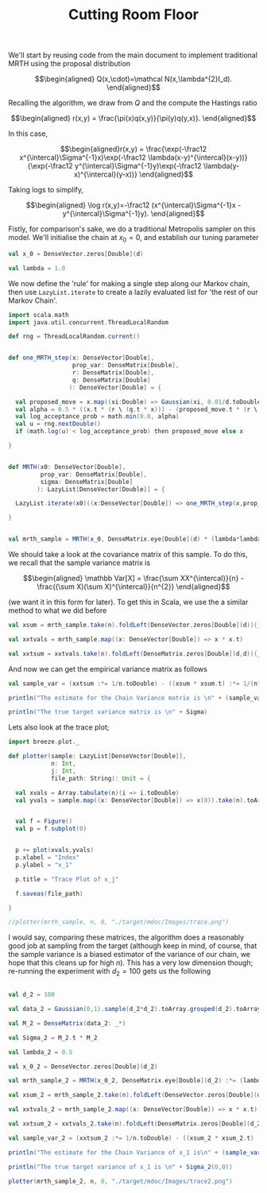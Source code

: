 #+TITLE: Cutting Room Floor

We'll start by reusing code from the main document to implement traditional MRTH using the proposal distribution

$$\begin{aligned}
Q(x,\cdot)=\mathcal N(x,\lambda^{2}I_d).
\end{aligned}$$

Recalling the algorithm, we draw from $Q$ and the compute the Hastings ratio

$$\begin{aligned}
r(x,y) = \frac{\pi(x)q(x,y)}{\pi(y)q(y,x)}.
\end{aligned}$$

In this case,

$$\begin{aligned}r(x,y) = \frac{\exp(-\frac12 x^{\intercal}\Sigma^{-1}x)\exp(-\frac12 \lambda(x-y)^{\intercal}(x-y))}{\exp(-\frac12 y^{\intercal}\Sigma^{-1}y)\exp(-\frac12 \lambda(y-x)^{\intercal}(y-x))}
\end{aligned}$$

Taking logs to simplify,

$$\begin{aligned}
\log r(x,y)=-\frac12 (x^{\intercal}\Sigma^{-1}x - y^{\intercal}\Sigma^{-1}y).
\end{aligned}$$

Fistly, for comparison's sake, we do a traditional Metropolis sampler on this model.
We'll initialise the chain at $x_0 = 0$, and establish our tuning parameter

#+begin_src scala
  val x_0 = DenseVector.zeros[Double](d)

  val lambda = 1.0
#+end_src

We now define the 'rule' for making a single step along our Markov chain, then use ~LazyList.iterate~ to create a lazily evaluated list for 'the rest of our Markov Chain'.

#+begin_src scala
  import scala.math
  import java.util.concurrent.ThreadLocalRandom

  def rng = ThreadLocalRandom.current()


  def one_MRTH_step(x: DenseVector[Double], 
                    prop_var: DenseMatrix[Double], 
                    r: DenseMatrix[Double],
                    q: DenseMatrix[Double]
                   ): DenseVector[Double] = {

    val proposed_move = x.map((xi:Double) => Gaussian(xi, 0.01/d.toDouble).sample())
    val alpha = 0.5 * ((x.t * (r \ (q.t * x))) - (proposed_move.t * (r \ (q.t * proposed_move))))
    val log_acceptance_prob = math.min(0.0, alpha)
    val u = rng.nextDouble()
    if (math.log(u) < log_acceptance_prob) then proposed_move else x

  }


  def MRTH(x0: DenseVector[Double], 
           prop_var: DenseMatrix[Double], 
           sigma: DenseMatrix[Double]
          ): LazyList[DenseVector[Double]] = {

    LazyList.iterate(x0)((x:DenseVector[Double]) => one_MRTH_step(x,prop_var,sigma))

  }


  val mrth_sample = MRTH(x_0, DenseMatrix.eye[Double](d) * (lambda*lambda), inv(Sigma))
#+end_src

We should take a look at the covariance matrix of this sample. To do this, we recall that the sample variance matrix is

$$\begin{aligned}
\mathbb Var[X] = \frac{\sum XX^{\intercal}}{n} - \frac{(\sum X)(\sum X)^{\intercal}}{n^{2}}
\end{aligned}$$

(we want it in this form for later). To get this in Scala, we use the a similar method to what we did before

#+begin_src scala
  val xsum = mrth_sample.take(n).foldLeft(DenseVector.zeros[Double](d))(_+_)

  val xxtvals = mrth_sample.map((x: DenseVector[Double]) => x * x.t)

  val xxtsum = xxtvals.take(n).foldLeft(DenseMatrix.zeros[Double](d,d))(_+_)
#+end_src 

And now we can get the empirical variance matrix as follows

#+begin_src scala
  val sample_var = (xxtsum :*= 1/n.toDouble) - ((xsum * xsum.t) :*= 1/(n*n).toDouble)
#+end_src

#+begin_src scala
  println("The estimate for the Chain Variance matrix is \n" + (sample_var :*= (n.toDouble/(n.toDouble-1))))

  println("The true target variance matrix is \n" + Sigma)
#+end_src

Lets also look at the trace plot;

#+begin_src scala
  import breeze.plot._

  def plotter(sample: LazyList[DenseVector[Double]], 
              n: Int, 
              j: Int,
              file_path: String): Unit = {

    val xvals = Array.tabulate(n)(i => i.toDouble)
    val yvals = sample.map((x: DenseVector[Double]) => x(0)).take(n).toArray


    val f = Figure()
    val p = f.subplot(0)


    p += plot(xvals,yvals)
    p.xlabel = "Index"
    p.ylabel = "x_1"

    p.title = "Trace Plot of x_j"

    f.saveas(file_path)

  }

  //plotter(mrth_sample, n, 0, "./target/mdoc/Images/trace.png")

#+end_src

I would say, comparing these matrices, the algorithm does a reasonably good job at sampling from the target (although keep in mind, of course, that the sample variance is a biased estimator of the variance of our chain, we hope that this cleans up for high $n$). This has a very low dimension though; re-running the experiment with $d_{2}=100$ gets us the following

#+begin_src scala

  val d_2 = 100

  val data_2 = Gaussian(0,1).sample(d_2*d_2).toArray.grouped(d_2).toArray

  val M_2 = DenseMatrix(data_2: _*)

  val Sigma_2 = M_2.t * M_2

  val lambda_2 = 0.5

  val x_0_2 = DenseVector.zeros[Double](d_2)

  val mrth_sample_2 = MRTH(x_0_2, DenseMatrix.eye[Double](d_2) :*= (lambda_2*lambda_2), inv(Sigma_2))

  val xsum_2 = mrth_sample_2.take(n).foldLeft(DenseVector.zeros[Double](d_2))(_+_)

  val xxtvals_2 = mrth_sample_2.map((x: DenseVector[Double]) => x * x.t)

  val xxtsum_2 = xxtvals_2.take(n).foldLeft(DenseMatrix.zeros[Double](d_2,d_2))(_+_)

  val sample_var_2 = (xxtsum_2 :*= 1/n.toDouble) - ((xsum_2 * xsum_2.t) :*= 1/(n*n).toDouble)
#+end_src


#+begin_src scala
  println("The estimate for the Chain Variance of x_1 is\n" + (sample_var_2(0,0) * (n.toDouble/(n.toDouble-1))))

  println("The true target variance of x_1 is \n" + Sigma_2(0,0))
#+end_src

#+begin_src scala
  plotter(mrth_sample_2, n, 0, "./target/mdoc/Images/trace2.png")
#+end_src
